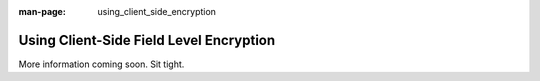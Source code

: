 :man-page: using_client_side_encryption

Using Client-Side Field Level Encryption
========================================

More information coming soon. Sit tight.